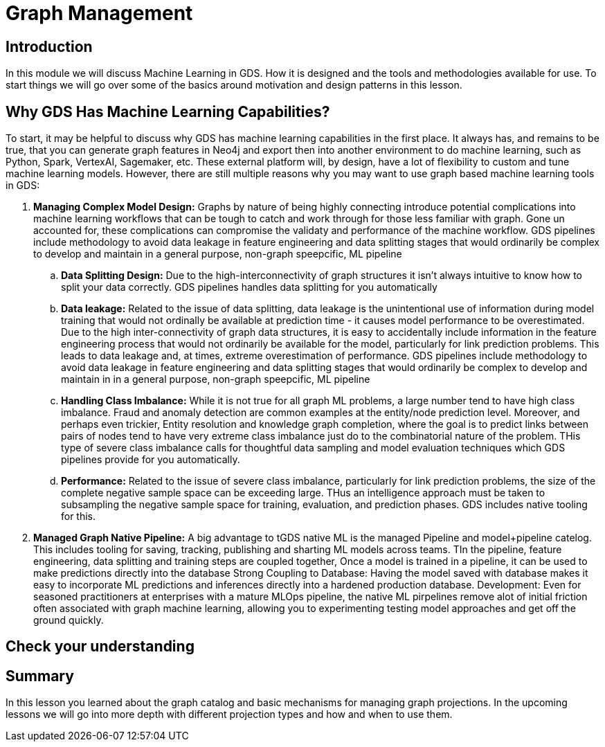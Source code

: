 = Graph Management
:type: quiz

// [.video]
// video::xxxx[youtube,width=560,height=315]


[.transcript]
== Introduction

In this module we will discuss Machine Learning in GDS.  How it is designed and the tools and methodologies available for use.  To start things we will go over some of the basics around motivation and design patterns in this lesson.

== Why GDS Has Machine Learning Capabilities?

To start, it may be helpful to discuss why GDS has machine learning capabilities in the first place.  It always has, and remains to be true, that you can generate graph features in Neo4j and export then into another environment to do machine learning, such as Python, Spark, VertexAI, Sagemaker, etc. These external platform will, by design, have a lot of flexibility to custom and tune machine learning models.  However, there are still multiple reasons why you may want to use graph based machine learning tools in GDS:


. *Managing Complex Model Design:*  Graphs by nature of being highly connecting introduce potential complications into machine learning workflows that can be tough to catch and work through for those less familiar with graph. Gone un accounted for, these complications can compromise the validaty and performance of the machine workflow. GDS pipelines include methodology to avoid data leakage in feature engineering and data splitting stages that would ordinarily be complex to develop and maintain in a general purpose, non-graph speepcific, ML pipeline
    .. *Data Splitting Design:* Due to the high-interconnectivity of graph structures it isn’t always intuitive to know how to split your data correctly. GDS pipelines handles data splitting for you automatically
    .. *Data leakage:* Related to the issue of data splitting, data leakage is the unintentional use of information during model training that would not ordinally be available at prediction time - it causes model performance to be overestimated.  Due to the high inter-connectivity of graph data structures, it is easy to accidentally include information in the feature engineering process that would not ordinarily be available for the model, particularly for link prediction problems. This leads to data leakage and, at times, extreme overestimation of performance. GDS pipelines include methodology to avoid data leakage in feature engineering and data splitting stages that would ordinarily be complex to develop and maintain in in a general purpose, non-graph speepcific, ML pipeline
    .. *Handling Class Imbalance:* While it is not true for all graph ML problems, a large number tend to have high class imbalance.  Fraud and anomaly detection are common examples at the entity/node prediction level. Moreover, and perhaps even trickier, Entity resolution and knowledge graph completion, where the goal is to predict links between pairs of nodes tend to have very extreme class imbalance just do to the combinatorial nature of the problem.  THis type of severe class imbalance calls for thoughtful data sampling and model evaluation techniques which GDS pipelines provide for you automatically.
    .. *Performance:* Related to the issue of severe class imbalance, particularly for link prediction problems, the size of the complete negative sample space can be exceeding large.  THus an intelligence approach must be taken to subsampling the negative sample space for training, evaluation, and prediction phases.  GDS includes native tooling for this.
. *Managed Graph Native Pipeline:* A big advantage to tGDS native ML is the managed Pipeline and model+pipeline catelog.  This includes tooling for saving, tracking, publishing and sharting ML models across teams.  TIn the pipeline, feature engineering, data splitting and training steps are coupled together,  Once a model is trained in a pipeline, it can be used to make predictions directly into the database
Strong Coupling to Database: Having the model saved with database makes it easy to incorporate ML predictions and inferences directly into a hardened production database.
Development: Even for seasoned practitioners at enterprises with a mature MLOps pipeline, the native ML pirpelines remove alot of initial friction often associated with graph machine learning, allowing you to  experimenting testing model approaches and get off the ground quickly.


== Check your understanding

[.summary]
== Summary

In this lesson you learned about the graph catalog and basic mechanisms for managing graph projections. In the upcoming lessons we will go into more depth with different projection types and how and when to use them.
